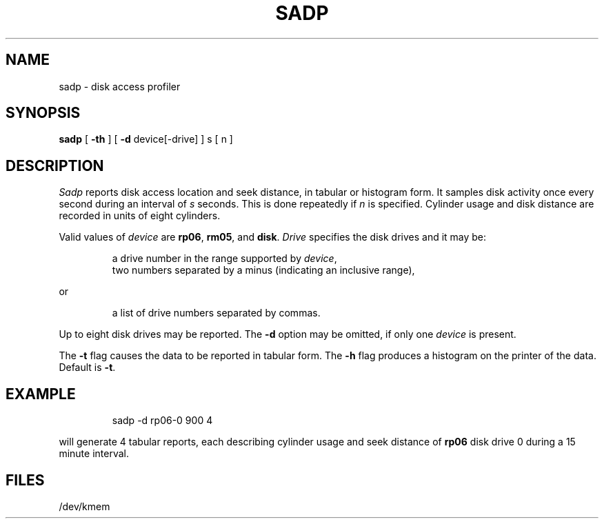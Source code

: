 .TH SADP 1
.SH NAME
sadp \- disk access profiler
.SH SYNOPSIS
.B sadp
[
.B \-th
] [
.B \-d
device\|[\|\-drive] ]
s [ n ]
.SH DESCRIPTION
.I Sadp\^
reports disk access location and seek distance,
in tabular or histogram form.
It samples disk activity once every second during
an interval of
.I s\^
seconds.
This is done repeatedly
if
.I n\^
is specified.
Cylinder usage and disk distance are recorded in units
of eight cylinders.
.PP
Valid values of
.I device\^
are
.BR rp06 ,
.BR rm05 ,
and
.BR disk .
.I Drive\^
specifies the disk drives
and it
may be:
.IP
a drive number in the range supported by
.IR device ,
.br
two numbers separated by a minus (indicating an inclusive range),
.ns
.PP
or
.ns
.IP
a list of drive numbers separated by commas.
.PP
Up to eight disk drives may be reported.
The
.B \-d
option may be omitted,
if only one
.I device\^
is present.
.PP
The
.B \-t
flag causes the data to be reported in 
tabular form.
The
.B \-h
flag produces a histogram on the printer of the data.
Default is
.BR \-t .
.SH EXAMPLE
.IP
sadp \|\-d rp06\|\-0 900 4 
.PP
will generate 4 tabular reports,
each describing cylinder usage and seek distance of 
.B rp06
disk drive 0
during a 15 minute interval.
.SH FILES
/dev/kmem
.\"	@(#)sadp.1	5.1 of 11/9/83
